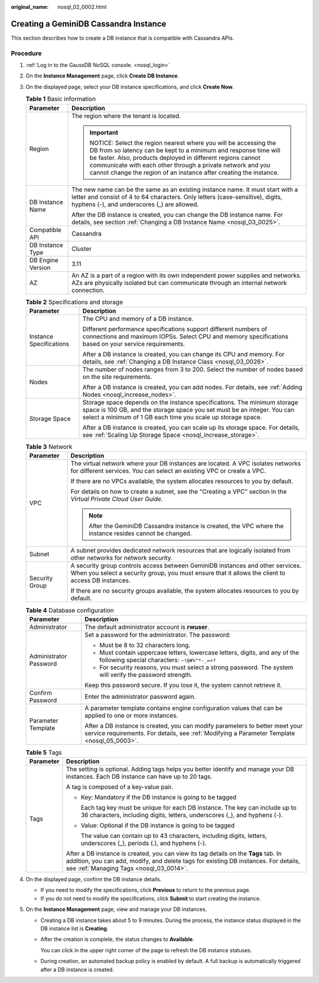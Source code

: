 :original_name: nosql_02_0002.html

.. _nosql_02_0002:

Creating a GeminiDB Cassandra Instance
======================================

This section describes how to create a DB instance that is compatible with Cassandra APIs.

Procedure
---------

#. :ref:`Log in to the GaussDB NoSQL console. <nosql_login>`
#. On the **Instance Management** page, click **Create DB Instance**.
#. On the displayed page, select your DB instance specifications, and click **Create Now**.

   .. table:: **Table 1** Basic information

      +-----------------------------------+-----------------------------------------------------------------------------------------------------------------------------------------------------------------------------------------------------------------------------------------------------------------------------------------------------------------------------------+
      | Parameter                         | Description                                                                                                                                                                                                                                                                                                                       |
      +===================================+===================================================================================================================================================================================================================================================================================================================================+
      | Region                            | The region where the tenant is located.                                                                                                                                                                                                                                                                                           |
      |                                   |                                                                                                                                                                                                                                                                                                                                   |
      |                                   | .. important::                                                                                                                                                                                                                                                                                                                    |
      |                                   |                                                                                                                                                                                                                                                                                                                                   |
      |                                   |    NOTICE:                                                                                                                                                                                                                                                                                                                        |
      |                                   |    Select the region nearest where you will be accessing the DB from so latency can be kept to a minimum and response time will be faster. Also, products deployed in different regions cannot communicate with each other through a private network and you cannot change the region of an instance after creating the instance. |
      +-----------------------------------+-----------------------------------------------------------------------------------------------------------------------------------------------------------------------------------------------------------------------------------------------------------------------------------------------------------------------------------+
      | DB Instance Name                  | The new name can be the same as an existing instance name. It must start with a letter and consist of 4 to 64 characters. Only letters (case-sensitive), digits, hyphens (-), and underscores (_) are allowed.                                                                                                                    |
      |                                   |                                                                                                                                                                                                                                                                                                                                   |
      |                                   | After the DB instance is created, you can change the DB instance name. For details, see section :ref:`Changing a DB Instance Name <nosql_03_0025>`.                                                                                                                                                                               |
      +-----------------------------------+-----------------------------------------------------------------------------------------------------------------------------------------------------------------------------------------------------------------------------------------------------------------------------------------------------------------------------------+
      | Compatible API                    | Cassandra                                                                                                                                                                                                                                                                                                                         |
      +-----------------------------------+-----------------------------------------------------------------------------------------------------------------------------------------------------------------------------------------------------------------------------------------------------------------------------------------------------------------------------------+
      | DB Instance Type                  | Cluster                                                                                                                                                                                                                                                                                                                           |
      +-----------------------------------+-----------------------------------------------------------------------------------------------------------------------------------------------------------------------------------------------------------------------------------------------------------------------------------------------------------------------------------+
      | DB Engine Version                 | 3.11                                                                                                                                                                                                                                                                                                                              |
      +-----------------------------------+-----------------------------------------------------------------------------------------------------------------------------------------------------------------------------------------------------------------------------------------------------------------------------------------------------------------------------------+
      | AZ                                | An AZ is a part of a region with its own independent power supplies and networks. AZs are physically isolated but can communicate through an internal network connection.                                                                                                                                                         |
      +-----------------------------------+-----------------------------------------------------------------------------------------------------------------------------------------------------------------------------------------------------------------------------------------------------------------------------------------------------------------------------------+

   .. table:: **Table 2** Specifications and storage

      +-----------------------------------+---------------------------------------------------------------------------------------------------------------------------------------------------------------------------------------------------------------------+
      | Parameter                         | Description                                                                                                                                                                                                         |
      +===================================+=====================================================================================================================================================================================================================+
      | Instance Specifications           | The CPU and memory of a DB instance.                                                                                                                                                                                |
      |                                   |                                                                                                                                                                                                                     |
      |                                   | Different performance specifications support different numbers of connections and maximum IOPSs. Select CPU and memory specifications based on your service requirements.                                           |
      |                                   |                                                                                                                                                                                                                     |
      |                                   | After a DB instance is created, you can change its CPU and memory. For details, see :ref:`Changing a DB Instance Class <nosql_03_0026>`.                                                                            |
      +-----------------------------------+---------------------------------------------------------------------------------------------------------------------------------------------------------------------------------------------------------------------+
      | Nodes                             | The number of nodes ranges from 3 to 200. Select the number of nodes based on the site requirements.                                                                                                                |
      |                                   |                                                                                                                                                                                                                     |
      |                                   | After a DB instance is created, you can add nodes. For details, see :ref:`Adding Nodes <nosql_increase_nodes>`.                                                                                                     |
      +-----------------------------------+---------------------------------------------------------------------------------------------------------------------------------------------------------------------------------------------------------------------+
      | Storage Space                     | Storage space depends on the instance specifications. The minimum storage space is 100 GB, and the storage space you set must be an integer. You can select a minimum of 1 GB each time you scale up storage space. |
      |                                   |                                                                                                                                                                                                                     |
      |                                   | After a DB instance is created, you can scale up its storage space. For details, see :ref:`Scaling Up Storage Space <nosql_increase_storage>`.                                                                      |
      +-----------------------------------+---------------------------------------------------------------------------------------------------------------------------------------------------------------------------------------------------------------------+

   .. table:: **Table 3** Network

      +-----------------------------------+-------------------------------------------------------------------------------------------------------------------------------------------------------------------------------------+
      | Parameter                         | Description                                                                                                                                                                         |
      +===================================+=====================================================================================================================================================================================+
      | VPC                               | The virtual network where your DB instances are located. A VPC isolates networks for different services. You can select an existing VPC or create a VPC.                            |
      |                                   |                                                                                                                                                                                     |
      |                                   | If there are no VPCs available, the system allocates resources to you by default.                                                                                                   |
      |                                   |                                                                                                                                                                                     |
      |                                   | For details on how to create a subnet, see the "Creating a VPC" section in the *Virtual Private Cloud User Guide*.                                                                  |
      |                                   |                                                                                                                                                                                     |
      |                                   | .. note::                                                                                                                                                                           |
      |                                   |                                                                                                                                                                                     |
      |                                   |    After the GeminiDB Cassandra instance is created, the VPC where the instance resides cannot be changed.                                                                          |
      +-----------------------------------+-------------------------------------------------------------------------------------------------------------------------------------------------------------------------------------+
      | Subnet                            | A subnet provides dedicated network resources that are logically isolated from other networks for network security.                                                                 |
      +-----------------------------------+-------------------------------------------------------------------------------------------------------------------------------------------------------------------------------------+
      | Security Group                    | A security group controls access between GeminiDB instances and other services. When you select a security group, you must ensure that it allows the client to access DB instances. |
      |                                   |                                                                                                                                                                                     |
      |                                   | If there are no security groups available, the system allocates resources to you by default.                                                                                        |
      +-----------------------------------+-------------------------------------------------------------------------------------------------------------------------------------------------------------------------------------+

   .. table:: **Table 4** Database configuration

      +-----------------------------------+-----------------------------------------------------------------------------------------------------------------------------------------------------------------------------+
      | Parameter                         | Description                                                                                                                                                                 |
      +===================================+=============================================================================================================================================================================+
      | Administrator                     | The default administrator account is **rwuser**.                                                                                                                            |
      +-----------------------------------+-----------------------------------------------------------------------------------------------------------------------------------------------------------------------------+
      | Administrator Password            | Set a password for the administrator. The password:                                                                                                                         |
      |                                   |                                                                                                                                                                             |
      |                                   | -  Must be 8 to 32 characters long.                                                                                                                                         |
      |                                   | -  Must contain uppercase letters, lowercase letters, digits, and any of the following special characters: ``~!@#%^*-_=+?``                                                 |
      |                                   | -  For security reasons, you must select a strong password. The system will verify the password strength.                                                                   |
      |                                   |                                                                                                                                                                             |
      |                                   | Keep this password secure. If you lose it, the system cannot retrieve it.                                                                                                   |
      +-----------------------------------+-----------------------------------------------------------------------------------------------------------------------------------------------------------------------------+
      | Confirm Password                  | Enter the administrator password again.                                                                                                                                     |
      +-----------------------------------+-----------------------------------------------------------------------------------------------------------------------------------------------------------------------------+
      | Parameter Template                | A parameter template contains engine configuration values that can be applied to one or more instances.                                                                     |
      |                                   |                                                                                                                                                                             |
      |                                   | After a DB instance is created, you can modify parameters to better meet your service requirements. For details, see :ref:`Modifying a Parameter Template <nosql_05_0003>`. |
      +-----------------------------------+-----------------------------------------------------------------------------------------------------------------------------------------------------------------------------+

   .. table:: **Table 5** Tags

      +-----------------------------------+-----------------------------------------------------------------------------------------------------------------------------------------------------------------------------------------------------------------------+
      | Parameter                         | Description                                                                                                                                                                                                           |
      +===================================+=======================================================================================================================================================================================================================+
      | Tags                              | The setting is optional. Adding tags helps you better identify and manage your DB instances. Each DB instance can have up to 20 tags.                                                                                 |
      |                                   |                                                                                                                                                                                                                       |
      |                                   | A tag is composed of a key-value pair.                                                                                                                                                                                |
      |                                   |                                                                                                                                                                                                                       |
      |                                   | -  Key: Mandatory if the DB instance is going to be tagged                                                                                                                                                            |
      |                                   |                                                                                                                                                                                                                       |
      |                                   |    Each tag key must be unique for each DB instance. The key can include up to 36 characters, including digits, letters, underscores (_), and hyphens (-).                                                            |
      |                                   |                                                                                                                                                                                                                       |
      |                                   | -  Value: Optional if the DB instance is going to be tagged                                                                                                                                                           |
      |                                   |                                                                                                                                                                                                                       |
      |                                   |    The value can contain up to 43 characters, including digits, letters, underscores (_), periods (.), and hyphens (-).                                                                                               |
      |                                   |                                                                                                                                                                                                                       |
      |                                   | After a DB instance is created, you can view its tag details on the **Tags** tab. In addition, you can add, modify, and delete tags for existing DB instances. For details, see :ref:`Managing Tags <nosql_03_0014>`. |
      +-----------------------------------+-----------------------------------------------------------------------------------------------------------------------------------------------------------------------------------------------------------------------+

#. On the displayed page, confirm the DB instance details.

   -  If you need to modify the specifications, click **Previous** to return to the previous page.
   -  If you do not need to modify the specifications, click **Submit** to start creating the instance.

#. On the **Instance Management** page, view and manage your DB instances.

   -  Creating a DB instance takes about 5 to 9 minutes. During the process, the instance status displayed in the DB instance list is **Creating**.

   -  After the creation is complete, the status changes to **Available**.

      You can click |image1| in the upper right corner of the page to refresh the DB instance statuses.

   -  During creation, an automated backup policy is enabled by default. A full backup is automatically triggered after a DB instance is created.

.. |image1| image:: /_static/images/en-us_image_0000001815204812.png
